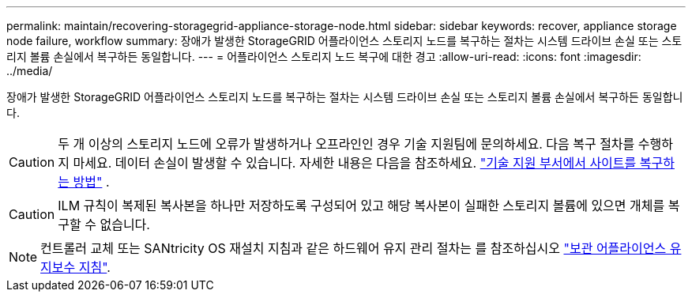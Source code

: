 ---
permalink: maintain/recovering-storagegrid-appliance-storage-node.html 
sidebar: sidebar 
keywords: recover, appliance storage node failure, workflow 
summary: 장애가 발생한 StorageGRID 어플라이언스 스토리지 노드를 복구하는 절차는 시스템 드라이브 손실 또는 스토리지 볼륨 손실에서 복구하든 동일합니다. 
---
= 어플라이언스 스토리지 노드 복구에 대한 경고
:allow-uri-read: 
:icons: font
:imagesdir: ../media/


[role="lead"]
장애가 발생한 StorageGRID 어플라이언스 스토리지 노드를 복구하는 절차는 시스템 드라이브 손실 또는 스토리지 볼륨 손실에서 복구하든 동일합니다.


CAUTION: 두 개 이상의 스토리지 노드에 오류가 발생하거나 오프라인인 경우 기술 지원팀에 문의하세요.  다음 복구 절차를 수행하지 마세요.  데이터 손실이 발생할 수 있습니다. 자세한 내용은 다음을 참조하세요. link:how-site-recovery-is-performed-by-technical-support.html["기술 지원 부서에서 사이트를 복구하는 방법"] .


CAUTION: ILM 규칙이 복제된 복사본을 하나만 저장하도록 구성되어 있고 해당 복사본이 실패한 스토리지 볼륨에 있으면 개체를 복구할 수 없습니다.


NOTE: 컨트롤러 교체 또는 SANtricity OS 재설치 지침과 같은 하드웨어 유지 관리 절차는 를 참조하십시오 https://docs.netapp.com/us-en/storagegrid-appliances/commonhardware/index.html["보관 어플라이언스 유지보수 지침"^].
